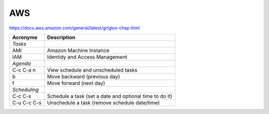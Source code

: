 AWS
===

https://docs.aws.amazon.com/general/latest/gr/glos-chap.html

================= ============
Acronyme          Description
================= ============
*Tasks*
AMI               Amazon Machine Instance
IAM               Identidy and Access Management

*Agenda*
C-c C-a n         View schedule and unscheduled tasks
b                 Move backward (previous day)
f                 Move forward (next day)
*Scheduling*
C-c C-s           Schedule a task (set a date and optional time to do it)
C-u C-c C-s       Unschedule a task (remove schedule date/time)
================= ============

